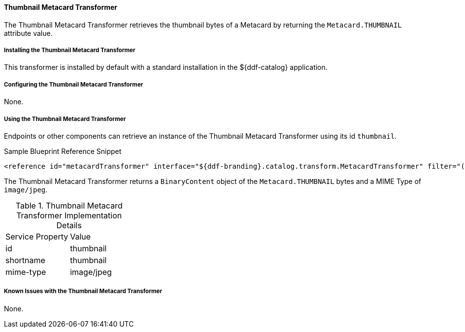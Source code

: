 ==== Thumbnail Metacard Transformer

The Thumbnail Metacard Transformer retrieves the thumbnail bytes of a Metacard by returning the `Metacard.THUMBNAIL` attribute value.

===== Installing the Thumbnail Metacard Transformer

This transformer is installed by default with a standard installation in the ${ddf-catalog} application.

===== Configuring the Thumbnail Metacard Transformer

None.

===== Using the Thumbnail Metacard Transformer

Endpoints or other components can retrieve an instance of the Thumbnail Metacard Transformer using its id `thumbnail`.

.Sample Blueprint Reference Snippet
[source,xml,linenums]
----
<reference id="metacardTransformer" interface="${ddf-branding}.catalog.transform.MetacardTransformer" filter="(id=thumbnail)"/>
----

The Thumbnail Metacard Transformer returns a `BinaryContent` object of the `Metacard.THUMBNAIL` bytes and a MIME Type of `image/jpeg`.

.Thumbnail Metacard Transformer Implementation Details
[cols="2*" option="header"]
|===
|Service Property
|Value

|id
|thumbnail

|shortname
|thumbnail

|mime-type
|image/jpeg
|===

===== Known Issues with the Thumbnail Metacard Transformer

None.
